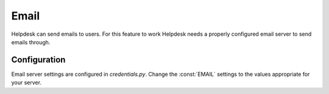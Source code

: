 Email
=====

Helpdesk can send emails to users. For this feature to work
Helpdesk needs a properly configured email server to
send emails through.

Configuration
-------------

Email server settings are configured in *credentials.py*.
Change the :const:`EMAIL` settings to the values appropriate for
your server.

